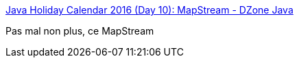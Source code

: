 :jbake-type: post
:jbake-status: published
:jbake-title: Java Holiday Calendar 2016 (Day 10): MapStream - DZone Java
:jbake-tags: java,programming,mapping,_mois_déc.,_année_2016
:jbake-date: 2016-12-27
:jbake-depth: ../
:jbake-uri: shaarli/1482839963000.adoc
:jbake-source: https://nicolas-delsaux.hd.free.fr/Shaarli?searchterm=https%3A%2F%2Fdzone.com%2Farticles%2Fjava-holiday-calendar-2016-day-10-mapstream&searchtags=java+programming+mapping+_mois_d%C3%A9c.+_ann%C3%A9e_2016
:jbake-style: shaarli

https://dzone.com/articles/java-holiday-calendar-2016-day-10-mapstream[Java Holiday Calendar 2016 (Day 10): MapStream - DZone Java]

Pas mal non plus, ce MapStream
